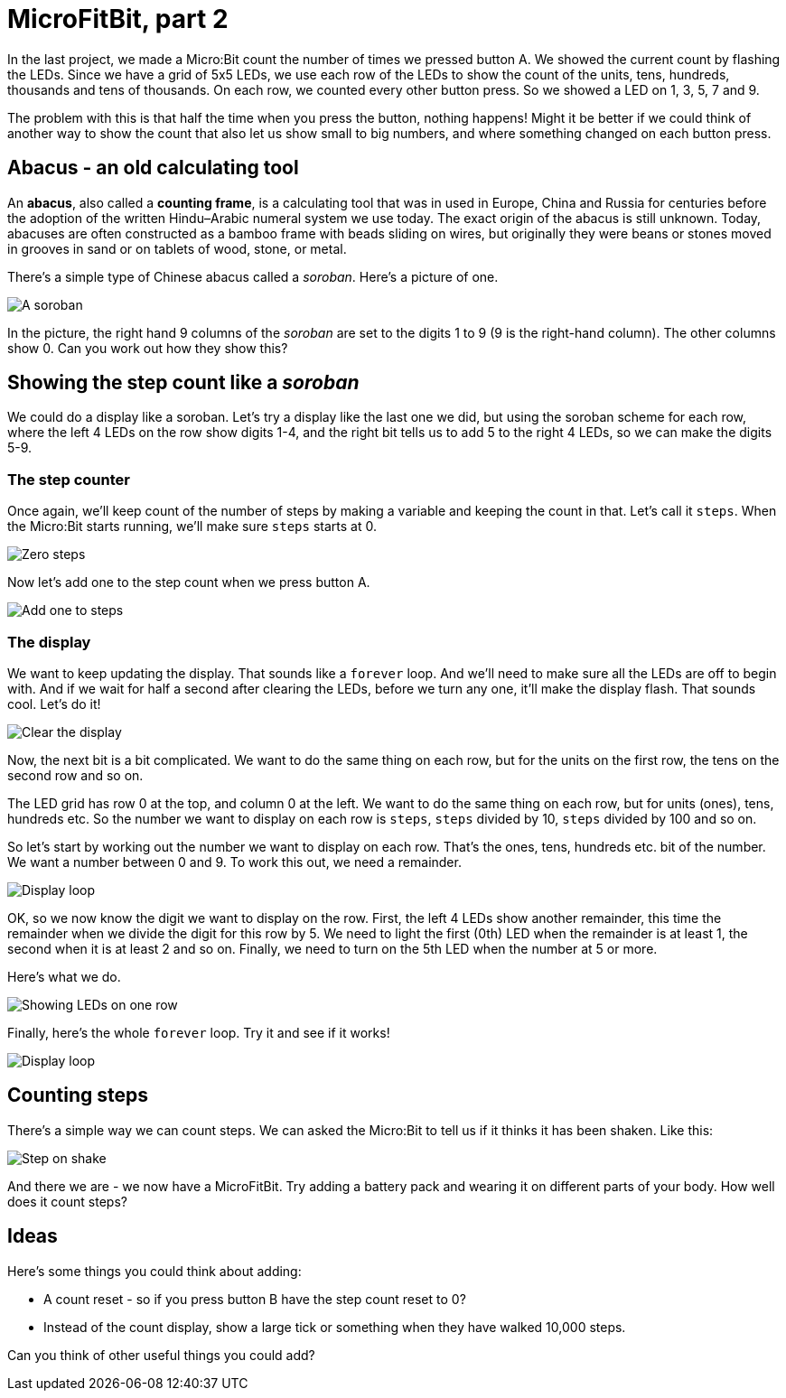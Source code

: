 = MicroFitBit, part 2

In the last project, we made a Micro:Bit count the number of times we pressed button A.
We showed the current count by flashing the LEDs.
Since we have a grid of 5x5 LEDs, we use each row of the LEDs to show the count
of the units, tens, hundreds, thousands and tens of thousands.
On each row, we counted every other button press.
So we showed a LED on 1, 3, 5, 7 and 9.

The problem with this is that half the time when you press the button, nothing happens!
Might it be better if we could think of another way to show the count that also let us
show small to big numbers, and where something changed on each button press.

== Abacus - an old calculating tool

An *abacus*, also called a *counting frame*, is a calculating tool that was in used
in Europe, China and Russia for centuries before the adoption of the written
Hindu–Arabic numeral system we use today.
The exact origin of the abacus is still unknown.
Today, abacuses are often constructed as a bamboo frame with beads sliding on wires,
but originally they were beans or stones moved in grooves in sand or on tablets of
wood, stone, or metal.

There's a simple type of Chinese abacus called a _soroban_.
Here's a picture of one.

image::soroban.jpg[A soroban]

In the picture, the right hand 9 columns of the _soroban_ are set to the digits 1 to 9
(9 is the right-hand column). The other columns show 0.
Can you work out how they show this?

== Showing the step count like a _soroban_

We could do a display like a soroban.
Let's try a display like the last one we did, but using the soroban scheme for each row,
where the left 4 LEDs on the row show digits 1-4, and the right bit tells us to add 5 to
the right 4 LEDs, so we can make the digits 5-9.

=== The step counter

Once again, we'll keep count of the number of steps by making a
variable and keeping the count in that.
Let's call it `steps`.
When the Micro:Bit starts running, we'll make sure `steps` starts at 0.

image::steps-init.png[Zero steps]

Now let's add one to the step count when we press button A.

image::steps-increment.png[Add one to steps]

=== The display

We want to keep updating the display. That sounds like a `forever` loop. And we'll need
to make sure all the LEDs are off to begin with. And if we wait for half a second after
clearing the LEDs, before we turn any one, it'll make the display flash. That sounds cool.
Let's do it!

image::clear-and-wait.png[Clear the display]

Now, the next bit is a bit complicated. We want to do the same thing on each row, but
for the units on the first row, the tens on the second row and so on.

The LED grid has row 0 at the top, and column 0 at the left. We want to do the same
thing on each row, but for units (ones), tens, hundreds etc. So the number we want
to display on each row is `steps`, `steps` divided by 10, `steps` divided by 100 and
so on.

So let's start by working out the number we want to display on each row.
That's the ones, tens, hundreds etc. bit of the number.
We want a number between 0 and 9.
To work this out, we need a remainder.

image::row-col-count.png[Display loop]

OK, so we now know the digit we want to display on the row.
First, the left 4 LEDs show another remainder, this time the remainder when
we divide the digit for this row by 5.
We need to light the first (0th) LED when the remainder is at least 1, the second
when it is at least 2 and so on.
Finally, we need to turn on the 5th LED when the number at 5 or more.

Here's what we do.

image::soroban-row.jpg[Showing LEDs on one row]

Finally, here's the whole `forever` loop. Try it and see if it works!

image::display-loop-soroban.jpg[Display loop]

== Counting steps

There's a simple way we can count steps.
We can asked the Micro:Bit to tell us if it thinks it has been shaken.
Like this:

image::on-shake.jpg[Step on shake]

And there we are - we now have a MicroFitBit.
Try adding a battery pack and wearing it on different parts of your body.
How well does it count steps?

== Ideas

Here's some things you could think about adding:

* A count reset - so if you press button B have the step count reset to 0?
* Instead of the count display, show a large tick or something when they have
walked 10,000 steps.

Can you think of other useful things you could add?
